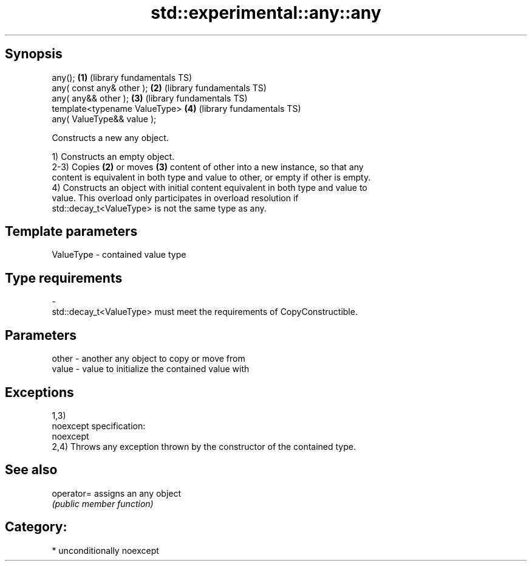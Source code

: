 .TH std::experimental::any::any 3 "Sep  4 2015" "2.0 | http://cppreference.com" "C++ Standard Libary"
.SH Synopsis
   any();                       \fB(1)\fP (library fundamentals TS)
   any( const any& other );     \fB(2)\fP (library fundamentals TS)
   any( any&& other );          \fB(3)\fP (library fundamentals TS)
   template<typename ValueType> \fB(4)\fP (library fundamentals TS)
   any( ValueType&& value );

   Constructs a new any object.

   1) Constructs an empty object.
   2-3) Copies \fB(2)\fP or moves \fB(3)\fP content of other into a new instance, so that any
   content is equivalent in both type and value to other, or empty if other is empty.
   4) Constructs an object with initial content equivalent in both type and value to
   value. This overload only participates in overload resolution if
   std::decay_t<ValueType> is not the same type as any.

.SH Template parameters

   ValueType               -              contained value type
.SH Type requirements
   -
   std::decay_t<ValueType> must meet the requirements of CopyConstructible.

.SH Parameters

   other - another any object to copy or move from
   value - value to initialize the contained value with

.SH Exceptions

   1,3)
   noexcept specification:
   noexcept
   2,4) Throws any exception thrown by the constructor of the contained type.

.SH See also

   operator= assigns an any object
             \fI(public member function)\fP

.SH Category:

     * unconditionally noexcept
